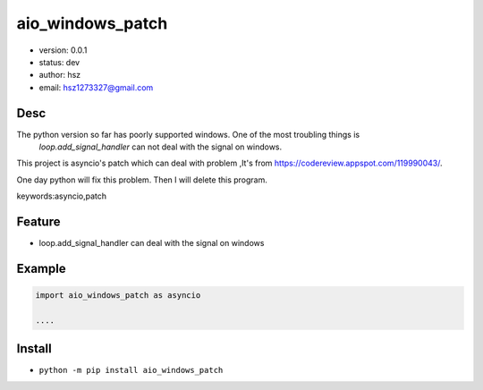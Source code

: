aio_windows_patch
===============================

* version: 0.0.1
* status: dev
* author: hsz
* email: hsz1273327@gmail.com

Desc
--------------------------------

The python version so far has poorly supported windows. One of the most troubling things is
 `loop.add_signal_handler` can not deal with the signal on windows.

This project is asyncio's patch which can deal with problem ,It's from https://codereview.appspot.com/119990043/.

One day python will fix this problem. Then I will delete this program.


keywords:asyncio,patch


Feature
----------------------

* loop.add_signal_handler can deal with the signal on windows

Example
-------------------------------

.. code:: python

    import aio_windows_patch as asyncio

    ....

Install
--------------------------------

- ``python -m pip install aio_windows_patch``





